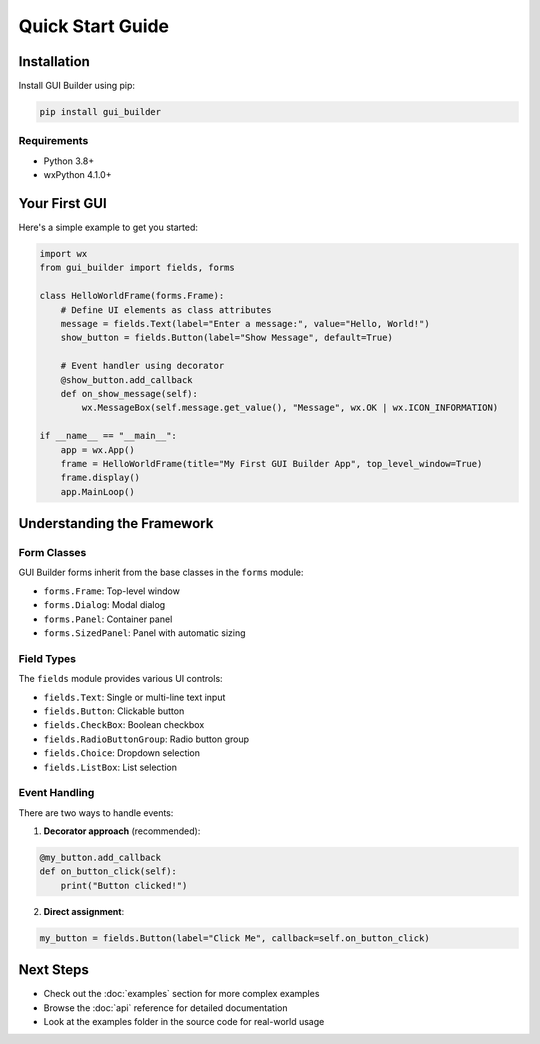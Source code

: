 Quick Start Guide
=================

Installation
------------

Install GUI Builder using pip:

.. code-block:: bash

   pip install gui_builder

Requirements
~~~~~~~~~~~~

- Python 3.8+
- wxPython 4.1.0+

Your First GUI
--------------

Here's a simple example to get you started:

.. code-block:: python

   import wx
   from gui_builder import fields, forms

   class HelloWorldFrame(forms.Frame):
       # Define UI elements as class attributes
       message = fields.Text(label="Enter a message:", value="Hello, World!")
       show_button = fields.Button(label="Show Message", default=True)
       
       # Event handler using decorator
       @show_button.add_callback
       def on_show_message(self):
           wx.MessageBox(self.message.get_value(), "Message", wx.OK | wx.ICON_INFORMATION)

   if __name__ == "__main__":
       app = wx.App()
       frame = HelloWorldFrame(title="My First GUI Builder App", top_level_window=True)
       frame.display()
       app.MainLoop()

Understanding the Framework
---------------------------

Form Classes
~~~~~~~~~~~~

GUI Builder forms inherit from the base classes in the ``forms`` module:

- ``forms.Frame``: Top-level window
- ``forms.Dialog``: Modal dialog
- ``forms.Panel``: Container panel
- ``forms.SizedPanel``: Panel with automatic sizing

Field Types
~~~~~~~~~~~

The ``fields`` module provides various UI controls:

- ``fields.Text``: Single or multi-line text input
- ``fields.Button``: Clickable button
- ``fields.CheckBox``: Boolean checkbox
- ``fields.RadioButtonGroup``: Radio button group
- ``fields.Choice``: Dropdown selection
- ``fields.ListBox``: List selection

Event Handling
~~~~~~~~~~~~~~

There are two ways to handle events:

1. **Decorator approach** (recommended):

.. code-block:: python

   @my_button.add_callback
   def on_button_click(self):
       print("Button clicked!")

2. **Direct assignment**:

.. code-block:: python

   my_button = fields.Button(label="Click Me", callback=self.on_button_click)

Next Steps
----------

- Check out the :doc:`examples` section for more complex examples
- Browse the :doc:`api` reference for detailed documentation
- Look at the examples folder in the source code for real-world usage